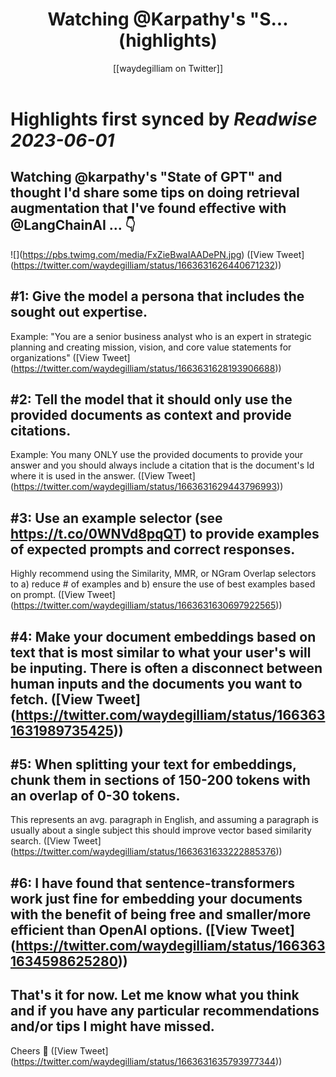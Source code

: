 :PROPERTIES:
:title: Watching @Karpathy's  "S... (highlights)
:author: [[waydegilliam on Twitter]]
:full-title: "Watching @Karpathy's  "S..."
:category: [[tweets]]
:url: https://twitter.com/waydegilliam/status/1663631626440671232
:END:

* Highlights first synced by [[Readwise]] [[2023-06-01]]
** Watching @karpathy's  "State of GPT" and thought I'd share some tips on doing retrieval augmentation that I've found effective with @LangChainAI ... 👇 

![](https://pbs.twimg.com/media/FxZieBwaIAADePN.jpg) ([View Tweet](https://twitter.com/waydegilliam/status/1663631626440671232))
** #1: Give the model a persona that includes the sought out expertise.

Example: "You are a senior business analyst who is an expert in strategic planning and creating mission, vision, and core value statements for organizations" ([View Tweet](https://twitter.com/waydegilliam/status/1663631628193906688))
** #2: Tell the model that it should only use the provided documents as context and provide citations.

Example: You many ONLY use the provided documents to provide your answer and you should always include a citation that is the document's Id where it is used in the answer. ([View Tweet](https://twitter.com/waydegilliam/status/1663631629443796993))
** #3: Use an example selector (see https://t.co/0WNVd8pqQT) to provide examples of expected prompts and correct responses.

Highly recommend using the Similarity, MMR, or NGram Overlap selectors to a) reduce # of examples and b) ensure the use of best examples based on prompt. ([View Tweet](https://twitter.com/waydegilliam/status/1663631630697922565))
** #4: Make your document embeddings based on text that is most similar to what your user's will be inputing. There is often a disconnect between human inputs and the documents you want to fetch. ([View Tweet](https://twitter.com/waydegilliam/status/1663631631989735425))
** #5: When splitting your text for embeddings, chunk them in sections of 150-200 tokens with an overlap of 0-30 tokens.

This represents an avg. paragraph in English, and assuming a paragraph is usually about a single subject this should improve vector based similarity search. ([View Tweet](https://twitter.com/waydegilliam/status/1663631633222885376))
** #6: I have found that sentence-transformers work just fine for embedding your documents with the benefit of being free and smaller/more efficient than OpenAI options. ([View Tweet](https://twitter.com/waydegilliam/status/1663631634598625280))
** That's it for now.  Let me know what you think and if you have any particular recommendations and/or tips I might have missed.

Cheers 🍻 ([View Tweet](https://twitter.com/waydegilliam/status/1663631635793977344))